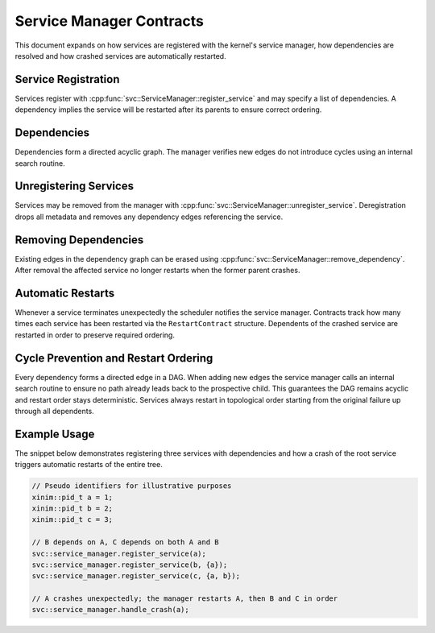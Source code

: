 Service Manager Contracts
=========================

This document expands on how services are registered with the kernel's service
manager, how dependencies are resolved and how crashed services are
automatically restarted.

Service Registration
--------------------

Services register with :cpp:func:`svc::ServiceManager::register_service` and may
specify a list of dependencies. A dependency implies the service will be
restarted after its parents to ensure correct ordering.

Dependencies
------------

Dependencies form a directed acyclic graph. The manager verifies new edges do not
introduce cycles using an internal search routine.

Unregistering Services
----------------------

Services may be removed from the manager with
:cpp:func:`svc::ServiceManager::unregister_service`. Deregistration drops all
metadata and removes any dependency edges referencing the service.

Removing Dependencies
---------------------

Existing edges in the dependency graph can be erased using
:cpp:func:`svc::ServiceManager::remove_dependency`. After removal the affected
service no longer restarts when the former parent crashes.

Automatic Restarts
------------------

Whenever a service terminates unexpectedly the scheduler notifies the service
manager. Contracts track how many times each service has been restarted via the
``RestartContract`` structure. Dependents of the crashed service are restarted in
order to preserve required ordering.

Cycle Prevention and Restart Ordering
------------------------------------

Every dependency forms a directed edge in a DAG. When adding new edges the
service manager calls an internal search routine to ensure no path already leads
back to the prospective child. This guarantees the DAG remains acyclic and
restart order stays deterministic. Services always restart in topological order
starting from the original failure up through all dependents.

Example Usage
-------------

The snippet below demonstrates registering three services with dependencies and
how a crash of the root service triggers automatic restarts of the entire tree.

.. code-block:: cpp

   // Pseudo identifiers for illustrative purposes
   xinim::pid_t a = 1;
   xinim::pid_t b = 2;
   xinim::pid_t c = 3;

   // B depends on A, C depends on both A and B
   svc::service_manager.register_service(a);
   svc::service_manager.register_service(b, {a});
   svc::service_manager.register_service(c, {a, b});

   // A crashes unexpectedly; the manager restarts A, then B and C in order
   svc::service_manager.handle_crash(a);

.. doxygenclass:: svc::ServiceManager
   :project: XINIM
   :members:
